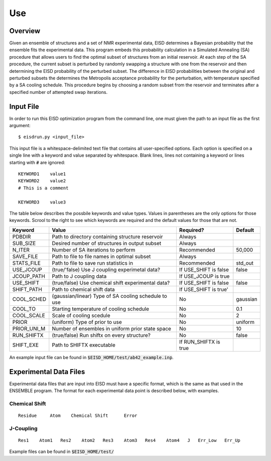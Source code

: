 .. EISD use documentation file

Use
===

Overview
--------

Given an ensemble of structures and a set of NMR experimental data, EISD
determines a Bayesian probability that the ensemble fits the experimental data.
This program embeds this probability calculation in a Simulated Annealing (SA)
procedure that allows users to find the optimal subset of structures from
an initial reservoir. At each step of the SA procedure, the current subset
is perturbed by randomly swapping a structure with one from the reservoir and
then determining the EISD probability of the perturbed subset. The difference
in EISD probabilities between the original and perturbed subsets the determines
the Metropolis acceptance probability for the perturbation, with temperature
specified by a SA cooling schedule. This procedure begins by choosing a random
subset from the reservoir and terminates after a specified number of
attempted swap iterations.

.. _input-file:

Input File
----------

In order to run this EISD optimization program from the command line, one must
given the path to an input file as the first argument::

$ eisdrun.py <input_file>

This input file is a whitespace-delimited text file that contains all
user-specified options. Each option is specified on a single line with a
keyword and value separated by whitespace. Blank lines, lines not containing
a keyword or lines starting with :code:`#` are ignored::

    KEYWORD1    value1
    KEYWORD2    value2
    # This is a comment

    KEYWORD3    value3


The table below describes the possbile keywords and value types. Values
in parentheses are the only options for those keywords. Scrool to the
right to see which keywords are required and the default values for those
that are not.

+-----------+-----------------------------------------------------+----------------------+---------+
| Keyword   | Value                                               | Required?            | Default |
+===========+=====================================================+======================+=========+
| PDBDIR    | Path to directory containing structure reservoir    | Always               |         |
+-----------+-----------------------------------------------------+----------------------+---------+
| SUB_SIZE  | Desired number of structures in output subset       | Always               |         |
+-----------+-----------------------------------------------------+----------------------+---------+
| N_ITER    | Number of SA iterations to perform                  | Recommended          | 50,000  |
+-----------+-----------------------------------------------------+----------------------+---------+
| SAVE_FILE | Path to file to file names in optimal subset        | Always               |         |
+-----------+-----------------------------------------------------+----------------------+---------+
| STATS_FILE| Path to file to save run statistics in              | Recommended          |std_out  |
+-----------+-----------------------------------------------------+----------------------+---------+
| USE_JCOUP | (true/'false) Use J coupling experimetal data?      | If USE_SHIFT is false|false    |
+-----------+-----------------------------------------------------+----------------------+---------+
| JCOUP_PATH| Path to J coupling data                             | If USE_JCOUP is true |         |
+-----------+-----------------------------------------------------+----------------------+---------+
| USE_SHIFT | (true/false) Use chemical shift  experimental data? | If USE_SHIFT is false|false    |
+-----------+-----------------------------------------------------+----------------------+---------+
| SHIFT_PATH| Path to chemical shift data                         | If USE_SHIFT is true'|         |
+-----------+-----------------------------------------------------+----------------------+---------+
| COOL_SCHED| (gaussian/linear) Type of SA cooling schedule to use| No                   |gaussian |
+-----------+-----------------------------------------------------+----------------------+---------+
| COOL_TO   | Starting temperature of cooling schedule            | No                   |0.1      |
+-----------+-----------------------------------------------------+----------------------+---------+
| COOL_SCALE| Scale of cooling scedule                            | No                   |2        |
+-----------+-----------------------------------------------------+----------------------+---------+
| PRIOR     | (uniform) Type of prior to use                      | No                   |uniform  |
+-----------+-----------------------------------------------------+----------------------+---------+
|PRIOR_UNI_M| Number of ensembles in uniform prior state space    | No                   |10       |
+-----------+-----------------------------------------------------+----------------------+---------+
| RUN_SHIFTX| (true/false) Run shiftx on every structure?         | No                   |false    |
+-----------+-----------------------------------------------------+----------------------+---------+
| SHIFT_EXE | Path to SHIFTX executable                           | If RUN_SHIFTX is true|         |
+-----------+-----------------------------------------------------+----------------------+---------+

An example input file can be found in :code:`$EISD_HOME/test/ab42_example.inp`.

Experimental Data Files
-----------------------

Experimental data files that are input into EISD must have a specific format,
which is the same as that used in the ENSEMBLE program. The format for each
experimental data point is described below, with examples.

Chemical Shift
^^^^^^^^^^^^^^
::

    Residue     Atom    Chemical Shift      Error

J-Coupling
^^^^^^^^^^
::

    Res1    Atom1   Res2    Atom2   Res3    Atom3   Res4    Atom4   J   Err_Low   Err_Up


Example files can be found in :code:`$EISD_HOME/test/`


















































